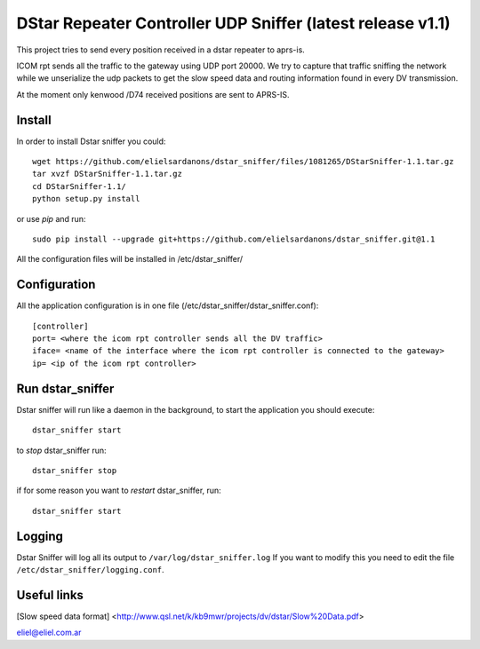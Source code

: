 DStar Repeater Controller UDP Sniffer (latest release v1.1)
=====================================
This project tries to send every position received in a dstar repeater to aprs-is.

ICOM rpt sends all the traffic to the gateway using UDP port 20000.
We try to capture that traffic sniffing the network while we unserialize the udp packets to get
the slow speed data and routing information found in every DV transmission.

At the moment only kenwood /D74 received positions are sent to APRS-IS.

Install
-------
In order to install Dstar sniffer you could::

     wget https://github.com/elielsardanons/dstar_sniffer/files/1081265/DStarSniffer-1.1.tar.gz
     tar xvzf DStarSniffer-1.1.tar.gz
     cd DStarSniffer-1.1/
     python setup.py install
     
or use *pip* and run::

     sudo pip install --upgrade git+https://github.com/elielsardanons/dstar_sniffer.git@1.1

All the configuration files will be installed in /etc/dstar_sniffer/

Configuration
-------------
All the application configuration is in one file (/etc/dstar_sniffer/dstar_sniffer.conf)::

    [controller]
    port= <where the icom rpt controller sends all the DV traffic>
    iface= <name of the interface where the icom rpt controller is connected to the gateway>
    ip= <ip of the icom rpt controller>


Run dstar_sniffer
-----------------
Dstar sniffer will run like a daemon in the background, to start the application you should execute::

    dstar_sniffer start
   
to *stop* dstar_sniffer run::

    dstar_sniffer stop
    
if for some reason you want to *restart* dstar_sniffer, run::

    dstar_sniffer start

Logging
-------
Dstar Sniffer will log all its output to ``/var/log/dstar_sniffer.log``
If you want to modify this you need to edit the file ``/etc/dstar_sniffer/logging.conf``.


Useful links
------------
[Slow speed data format] <http://www.qsl.net/k/kb9mwr/projects/dv/dstar/Slow%20Data.pdf>

eliel@eliel.com.ar
